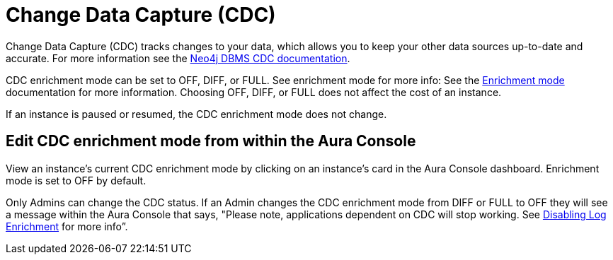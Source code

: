[[change-data-capture-overview]]
= Change Data Capture (CDC)
:description: This section covers changing transaction log enrichment mode using the Aura Console.

Change Data Capture (CDC) tracks changes to your data, which allows you to keep your other data sources up-to-date and accurate. For more information see the link:https://neo4j.com/docs/cdc/current/[Neo4j DBMS CDC documentation]. 

CDC enrichment mode can be set to OFF, DIFF, or FULL. See enrichment mode for more info: See the link:https://neo4j.com/docs/cdc/current/getting-started/enrichment-mode/[Enrichment mode] documentation for more information. Choosing OFF, DIFF, or FULL does not affect the cost of an instance.

If an instance is paused or resumed, the CDC enrichment mode does not change.

== Edit CDC enrichment mode from within the Aura Console

View an instance's current CDC enrichment mode by clicking on an instance’s card in the Aura Console dashboard. Enrichment mode is set to OFF by default. 

Only Admins can change the CDC status. If an Admin changes the CDC enrichment mode from DIFF or FULL to OFF they will see a message within the Aura Console that says, "Please note, applications dependent on CDC will stop working. See link:https://neo4j.com/docs/cdc/current/getting-started/enrichment-mode/#_disabling_log_enrichment[Disabling Log Enrichment] for more info”.

